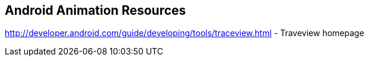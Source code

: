 == Android Animation Resources
	
http://developer.android.com/guide/developing/tools/traceview.html - Traveview homepage
		
	


